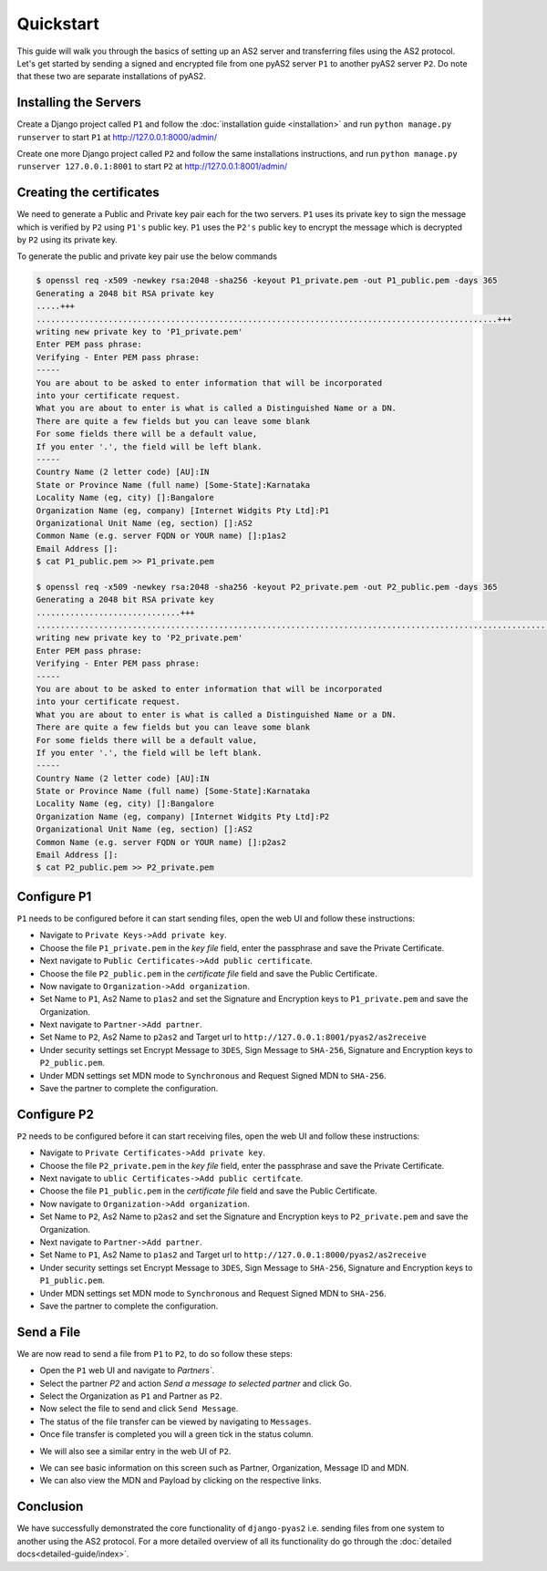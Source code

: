 Quickstart
==========

This guide will walk you through the basics of setting up an AS2 server and transferring files using the AS2 protocol. Let's get started by sending a signed and encrypted file from one pyAS2 server ``P1`` to another pyAS2 server ``P2``. Do note that these two are separate installations of pyAS2.

Installing the Servers
----------------------
Create a Django project called ``P1`` and follow the :doc:`installation guide <installation>`
and run ``python manage.py runserver`` to start ``P1`` at http://127.0.0.1:8000/admin/

.. image:: images/P1_Home.png

Create one more Django project called ``P2`` and follow the same installations instructions,
and run ``python manage.py runserver 127.0.0.1:8001`` to start ``P2`` at http://127.0.0.1:8001/admin/


Creating the certificates
-------------------------
We need to generate a Public and Private key pair each for the two servers. ``P1`` uses its private key
to sign the message which is verified by ``P2`` using ``P1's`` public key. ``P1`` uses the ``P2's`` public key
to encrypt the message which is decrypted by ``P2`` using its private key.

To generate the public and private key pair use the below commands

.. code-block:: console

    $ openssl req -x509 -newkey rsa:2048 -sha256 -keyout P1_private.pem -out P1_public.pem -days 365
    Generating a 2048 bit RSA private key
    .....+++
    ................................................................................................+++
    writing new private key to 'P1_private.pem'
    Enter PEM pass phrase:
    Verifying - Enter PEM pass phrase:
    -----
    You are about to be asked to enter information that will be incorporated
    into your certificate request.
    What you are about to enter is what is called a Distinguished Name or a DN.
    There are quite a few fields but you can leave some blank
    For some fields there will be a default value,
    If you enter '.', the field will be left blank.
    -----
    Country Name (2 letter code) [AU]:IN
    State or Province Name (full name) [Some-State]:Karnataka
    Locality Name (eg, city) []:Bangalore
    Organization Name (eg, company) [Internet Widgits Pty Ltd]:P1
    Organizational Unit Name (eg, section) []:AS2
    Common Name (e.g. server FQDN or YOUR name) []:p1as2
    Email Address []:
    $ cat P1_public.pem >> P1_private.pem

    $ openssl req -x509 -newkey rsa:2048 -sha256 -keyout P2_private.pem -out P2_public.pem -days 365
    Generating a 2048 bit RSA private key
    ..............................+++
    ............................................................................................................+++
    writing new private key to 'P2_private.pem'
    Enter PEM pass phrase:
    Verifying - Enter PEM pass phrase:
    -----
    You are about to be asked to enter information that will be incorporated
    into your certificate request.
    What you are about to enter is what is called a Distinguished Name or a DN.
    There are quite a few fields but you can leave some blank
    For some fields there will be a default value,
    If you enter '.', the field will be left blank.
    -----
    Country Name (2 letter code) [AU]:IN
    State or Province Name (full name) [Some-State]:Karnataka
    Locality Name (eg, city) []:Bangalore
    Organization Name (eg, company) [Internet Widgits Pty Ltd]:P2
    Organizational Unit Name (eg, section) []:AS2
    Common Name (e.g. server FQDN or YOUR name) []:p2as2
    Email Address []:
    $ cat P2_public.pem >> P2_private.pem

Configure P1
------------
``P1`` needs to be configured before it can start sending files, open the web UI and follow these instructions:

* Navigate to ``Private Keys->Add private key``.
* Choose the file ``P1_private.pem`` in the `key file` field, enter the passphrase and save the Private Certificate.
* Next navigate to ``Public Certificates->Add public certificate``.
* Choose the file ``P2_public.pem`` in the `certificate file` field and save the Public Certificate.
* Now navigate to ``Organization->Add organization``.
* Set Name to ``P1``, As2 Name to ``p1as2`` and set the Signature and Encryption keys to ``P1_private.pem`` and save the Organization.
* Next navigate to ``Partner->Add partner``.
* Set Name to ``P2``, As2 Name to ``p2as2`` and Target url to ``http://127.0.0.1:8001/pyas2/as2receive``
* Under security settings set Encrypt Message to ``3DES``, Sign Message to ``SHA-256``, Signature and Encryption keys to ``P2_public.pem``.
* Under MDN settings set MDN mode to ``Synchronous`` and Request Signed MDN to ``SHA-256``.
* Save the partner to complete the configuration.

Configure P2
------------
``P2`` needs to be configured before it can start receiving files, open the web UI and follow these instructions:

* Navigate to ``Private Certificates->Add private key``.
* Choose the file ``P2_private.pem`` in the `key file` field, enter the passphrase and save the Private Certificate.
* Next navigate to ``ublic Certificates->Add public certifcate``.
* Choose the file ``P1_public.pem`` in the `certificate file` field and save the Public Certificate.
* Now navigate to ``Organization->Add organization``.
* Set Name to ``P2``, As2 Name to ``p2as2`` and set the Signature and Encryption keys to ``P2_private.pem`` and save the Organization.
* Next navigate to ``Partner->Add partner``.
* Set Name to ``P1``, As2 Name to ``p1as2`` and Target url to ``http://127.0.0.1:8000/pyas2/as2receive``
* Under security settings set Encrypt Message to ``3DES``, Sign Message to ``SHA-256``, Signature and Encryption keys to ``P1_public.pem``.
* Under MDN settings set MDN mode to ``Synchronous`` and Request Signed MDN to ``SHA-256``.
* Save the partner to complete the configuration.


Send a File
-----------
We are now read to send a file from ``P1`` to ``P2``, to do so follow these steps:

* Open the ``P1`` web UI and navigate to `Partners``.
* Select the partner `P2` and action `Send a message to selected partner` and click Go.
* Select the Organization as ``P1`` and Partner as ``P2``.
* Now select the file to send and click ``Send Message``.
* The status of the file transfer can be viewed by navigating to ``Messages``.
* Once file transfer is completed you will a green tick in the status column.

.. image:: images/P1_SendFile.png

* We will also see a similar entry in the web UI of ``P2``.

.. image:: images/P2_SendFile.png

* We can see basic information on this screen such as Partner, Organization, Message ID and MDN.
* We can also view the MDN and Payload by clicking on the respective links.

Conclusion
----------
We have successfully demonstrated the core functionality of ``django-pyas2`` i.e. sending files from one system to another using
the AS2 protocol. For a more detailed overview of all its functionality do go through the :doc:`detailed docs<detailed-guide/index>`.
